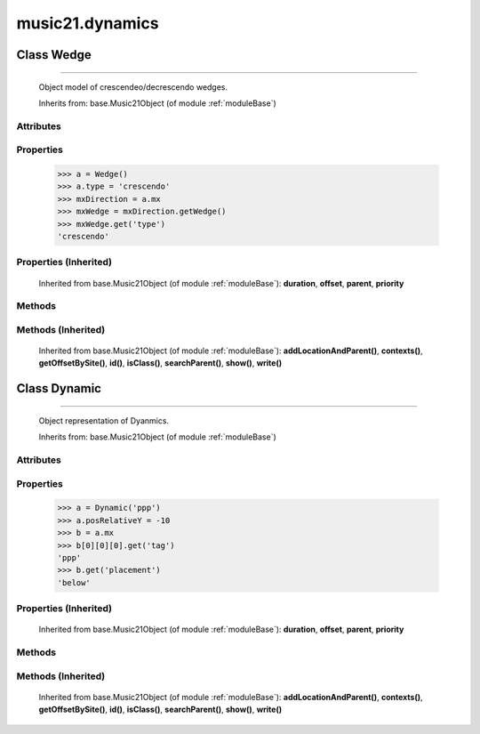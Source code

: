 .. _moduleDynamics:

music21.dynamics
================

.. WARNING: DO NOT EDIT THIS FILE: AUTOMATICALLY GENERATED

.. module:: music21.dynamics

.. function:: unitIntervalToName()

    Given a unit interfal value, map to a dynamic name 

Class Wedge
-----------

.. class:: Wedge


==================

    Object model of crescendeo/decrescendo wedges. 

    Inherits from: base.Music21Object (of module :ref:`moduleBase`)

Attributes
~~~~~~~~~~

    .. attribute:: contexts

    .. attribute:: groups

    .. attribute:: id

    .. attribute:: locations

    .. attribute:: posPlacement

    .. attribute:: spread

    .. attribute:: type

Properties
~~~~~~~~~~

    .. attribute:: mx

        returns a musicxml.Direction object 

    >>> a = Wedge()
    >>> a.type = 'crescendo'
    >>> mxDirection = a.mx
    >>> mxWedge = mxDirection.getWedge()
    >>> mxWedge.get('type')
    'crescendo' 

Properties (Inherited)
~~~~~~~~~~~~~~~~~~~~~~

    Inherited from base.Music21Object (of module :ref:`moduleBase`): **duration**, **offset**, **parent**, **priority**

Methods
~~~~~~~

Methods (Inherited)
~~~~~~~~~~~~~~~~~~~

    Inherited from base.Music21Object (of module :ref:`moduleBase`): **addLocationAndParent()**, **contexts()**, **getOffsetBySite()**, **id()**, **isClass()**, **searchParent()**, **show()**, **write()**


Class Dynamic
-------------

.. class:: Dynamic


====================

    Object representation of Dyanmics. 

    Inherits from: base.Music21Object (of module :ref:`moduleBase`)

Attributes
~~~~~~~~~~

    .. attribute:: contexts

    .. attribute:: englishName

    .. attribute:: groups

    .. attribute:: id

    .. attribute:: locations

    .. attribute:: longName

    .. attribute:: posDefaultX

    .. attribute:: posDefaultY

    .. attribute:: posPlacement

    .. attribute:: posRelativeX

    .. attribute:: posRelativeY

    .. attribute:: value

Properties
~~~~~~~~~~

    .. attribute:: musicxml

        Provide a complete MusicXM: representation. 

    .. attribute:: mx

        returns a musicxml.Direction object 

    >>> a = Dynamic('ppp')
    >>> a.posRelativeY = -10
    >>> b = a.mx
    >>> b[0][0][0].get('tag')
    'ppp' 
    >>> b.get('placement')
    'below' 

Properties (Inherited)
~~~~~~~~~~~~~~~~~~~~~~

    Inherited from base.Music21Object (of module :ref:`moduleBase`): **duration**, **offset**, **parent**, **priority**

Methods
~~~~~~~

Methods (Inherited)
~~~~~~~~~~~~~~~~~~~

    Inherited from base.Music21Object (of module :ref:`moduleBase`): **addLocationAndParent()**, **contexts()**, **getOffsetBySite()**, **id()**, **isClass()**, **searchParent()**, **show()**, **write()**


